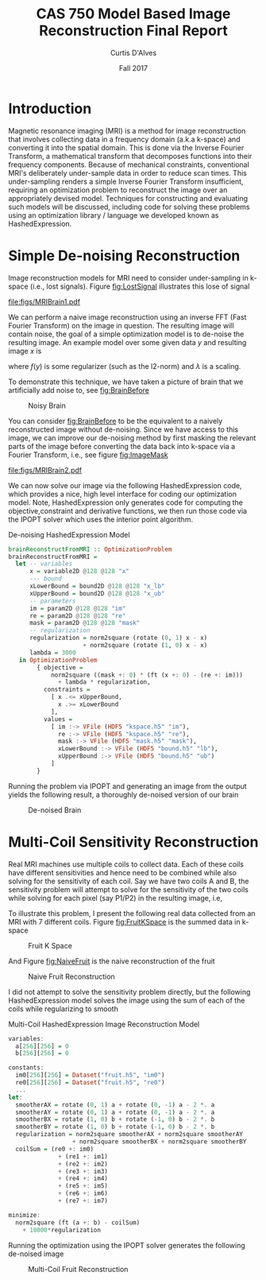 #+TITLE: CAS 750 Model Based Image Reconstruction Final Report
#+AUTHOR: Curtis D'Alves
#+DATE: Fall 2017

#+OPTIONS: toc:nil

#+LATEX: \newpage
* Introduction
  Magnetic resonance imaging (MRI) is a method for image reconstruction that
  involves collecting data in a frequency domain (a.k.a k-space) and converting
  it into the spatial domain. This is done via the Inverse Fourier Transform, a
  mathematical transform that decomposes functions into their frequency
  components. Because of mechanical constraints, conventional MRI's deliberately
  under-sample data in order to reduce scan times. This under-sampling renders a
  simple Inverse Fourier Transform insufficient, requiring an optimization
  problem to reconstruct the image over an appropriately devised model.
  Techniques for constructing and evaluating such models will be discussed,
  including code for solving these problems using an optimization library /
  language we developed known as HashedExpression.


* Simple De-noising Reconstruction

  Image reconstruction models for MRI need to consider under-sampling in k-space
  (i.e., lost signals). Figure [[fig:LostSignal]] illustrates this lose of signal

  #+CAPTION: Lost Signal
  #+NAME: fig:LostSignal
  #+ATTR_LATEX: :width 0.5\textwidth :placement [!htpb]
  [[file:figs/MRIBrain1.pdf]]

  We can perform a naive image reconstruction using an inverse FFT (Fast Fourier
  Transform) on the image in question. The resulting image will contain noise,
  the goal of a simple optimization model is to de-noise the resulting image. An
  example model over some given data $y$ and resulting image $x$ is

  \begin{equation}
  | FT(x) - y | ^2 + \lambda(f(y)) |
  \end{equation}

  where $f(y)$ is some regularizer (such as the l2-norm) and $\lambda$ is a scaling.

  To demonstrate this technique, we have taken a picture of brain that we
  artificially add noise to, see [[fig:BrainBefore]]

  #+CAPTION: Noisy Brain
  #+NAME: fig:BrainBefore
  #+ATTR_LATEX: :width 0.5\textwidth :placement [!htpb]
  [[file:figs/brain_before.png]]

  You can consider [[fig:BrainBefore]] to be the equivalent to a naively
  reconstructed image without de-noising. Since we have access to this image, we
  can improve our de-noising method by first masking the relevant parts of the
  image before converting the data back into k-space via a Fourier Transform,
  i.e., see figure [[fig:ImageMask]]

  #+CAPTION: Image Mask
  #+NAME: fig:ImageMask
  #+ATTR_LATEX: :width 0.8\textwidth :placement [!htpb]
  [[file:figs/MRIBrain2.pdf]]

  We can now solve our image via the following HashedExpression code, which
  provides a nice, high level interface for coding our optimization model. Note,
  HashedExpression only generates code for computing the objective,constraint
  and derivative functions, we then run those code via the IPOPT solver which
  uses the interior point algorithm.

  #+CAPTION: De-noising HashedExpression Model
  #+BEGIN_SRC haskell
  brainReconstructFromMRI :: OptimizationProblem
  brainReconstructFromMRI =
    let -- variables
        x = variable2D @128 @128 "x"
        --- bound
        xLowerBound = bound2D @128 @128 "x_lb"
        xUpperBound = bound2D @128 @128 "x_ub"
        -- parameters
        im = param2D @128 @128 "im"
        re = param2D @128 @128 "re"
        mask = param2D @128 @128 "mask"
        -- regularization
        regularization = norm2square (rotate (0, 1) x - x)
                       + norm2square (rotate (1, 0) x - x)
        lambda = 3000
     in OptimizationProblem
          { objective =
              norm2square ((mask +: 0) * (ft (x +: 0) - (re +: im)))
                + lambda * regularization,
            constraints =
              [ x .<= xUpperBound,
                x .>= xLowerBound
              ],
            values =
              [ im :-> VFile (HDF5 "kspace.h5" "im"),
                re :-> VFile (HDF5 "kspace.h5" "re"),
                mask :-> VFile (HDF5 "mask.h5" "mask"),
                xLowerBound :-> VFile (HDF5 "bound.h5" "lb"),
                xUpperBound :-> VFile (HDF5 "bound.h5" "ub")
              ]
          }
  #+END_SRC

  Running the problem via IPOPT and generating an image from the output yields
  the following result, a thoroughly de-noised version of our brain

  #+CAPTION: De-noised Brain
  #+NAME: fig:BrainAfter
  #+ATTR_LATEX: :width 0.5\textwidth :placement [!htpb]
  [[file:figs/brain_after.png]]

* Multi-Coil Sensitivity Reconstruction
  Real MRI machines use multiple coils to collect data. Each of these coils have
  different sensitivities and hence need to be combined while also solving for
  the sensitivity of each coil. Say we have two coils A and B, the sensitivity
  problem will attempt to solve for the sensitivity of the two coils while
  solving for each pixel (say P1/P2) in the resulting image, i.e,

  \begin{align}
  P1 &= A \cdot S_{1A} + B \cdot S_{1B} \\
  P2 &= A \cdot S_{2A} + B \cdot S_{2B} \\
  ...
  \end{align}

  To illustrate this problem, I present the following real data collected from
  an MRI with 7 different coils. Figure [[fig:FruitKSpace]] is the summed data in k-space

  #+CAPTION: Fruit K Space
  #+NAME: fig:FruitKSpace
  #+ATTR_LATEX: :width 0.5\textwidth :placement [!htpb]
  [[file:figs/FruitKSpace.png]]

#+LATEX: \newpage
  And Figure [[fig:NaiveFruit]] is the naive reconstruction of the fruit
  #+CAPTION: Naive Fruit Reconstruction
  #+NAME: fig:NaiveFruit
  #+ATTR_LATEX: :width 0.5\textwidth :placement [!htpb]
  [[file:figs/FruitNaiveReconstruction.png]]


  I did not attempt to solve the sensitivity problem directly, but the following
  HashedExpression model solves the image using the sum of each of the coils
  while regularizing to smooth
  #+CAPTION: Multi-Coil HashedExpression Image Reconstruction Model
  #+BEGIN_SRC haskell
  variables:
    a[256][256] = 0
    b[256][256] = 0

  constants:
    im0[256][256] = Dataset("fruit.h5", "im0")
    re0[256][256] = Dataset("fruit.h5", "re0")
    ...
  let:
    smootherAX = rotate (0, 1) a + rotate (0, -1) a - 2 *. a
    smootherAY = rotate (0, 1) a + rotate (0, -1) a - 2 *. a
    smootherBX = rotate (1, 0) b + rotate (-1, 0) b - 2 *. b
    smootherBY = rotate (1, 0) b + rotate (-1, 0) b - 2 *. b
    regularization = norm2square smootherAX + norm2square smootherAY
                    + norm2square smootherBX + norm2square smootherBY
    coilSum = (re0 +: im0)
                + (re1 +: im1)
                + (re2 +: im2)
                + (re3 +: im3)
                + (re4 +: im4)
                + (re5 +: im5)
                + (re6 +: im6)
                + (re7 +: im7)

  minimize:
    norm2square (ft (a +: b) - coilSum)
      + 10000*regularization
  #+END_SRC

  #+LATEX: \newpage
  Running the optimization using the IPOPT solver generates the following
  de-noised image

  #+CAPTION: Multi-Coil Fruit Reconstruction
  #+NAME: fig:FruitReconstruction
  #+ATTR_LATEX: :width 0.5\textwidth :placement [!htpb]
  [[file:figs/FruitReconstruction.png]]

#  LocalWords:  MRI's MRI HashedExpression FFT De naively de
